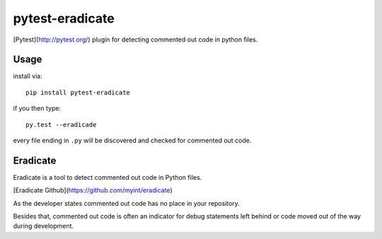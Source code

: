 pytest-eradicate
===============================================================

[Pytest](http://pytest.org/) plugin for detecting commented out code in python files.

Usage
---------

install via::

    pip install pytest-eradicate

if you then type::

    py.test --eradicade

every file ending in ``.py`` will be discovered and checked
for commented out code.

Eradicate
---------

Eradicate is a tool to detect commented out code in Python files.

[Eradicate Github](https://github.com/myint/eradicate)

As the developer states commented out code has no place in your repository.

Besides that, commented out code is often an indicator for debug statements left behind or
code moved out of the way during development.


